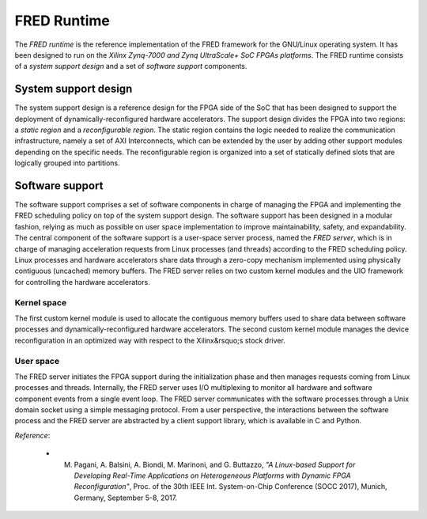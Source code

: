 .. _runtime:

==============
FRED Runtime
==============

The *FRED runtime* is the reference implementation of the FRED framework for the GNU/Linux operating system. It has been designed to run on the *Xilinx Zynq-7000 and Zynq UltraScale+ SoC FPGAs platforms*. The FRED runtime consists of a *system support design* and a set of *software support* components.

System support design
----------------------

The system support design is a reference design for the FPGA side of the SoC that has been designed to support the deployment of dynamically-reconfigured hardware accelerators. The support design divides the FPGA into two regions: a *static region* and a *reconfigurable region*. The static region contains the logic needed to realize the communication infrastructure, namely a set of AXI Interconnects, which can be extended by the user by adding other support modules depending on the specific needs. The reconfigurable region is organized into a set of statically defined slots that are logically grouped into partitions.

.. image:: ../images/fred-linux-hw-arch.png
    :width: 500px
    :align: center
    :alt:  System support design

Software support
-----------------

The software support comprises a set of software components in charge of managing the FPGA and implementing the FRED scheduling policy on top of the system support design. The software support has been designed in a modular fashion, relying as much as possible on user space implementation to improve maintainability, safety, and expandability. The central component of the software support is a user-space server process, named the *FRED server*, which is in charge of managing acceleration requests from Linux processes (and threads) according to the FRED scheduling policy. Linux processes and hardware accelerators share data through a zero-copy mechanism implemented using physically contiguous (uncached) memory buffers. The FRED server relies on two custom kernel modules and the UIO framework for controlling the hardware accelerators.

.. image:: ../images/fred-linux-sw-arch.png
    :width: 600px
    :align: center
    :alt: Software support

Kernel space
^^^^^^^^^^^^^^

The first custom kernel module is used to allocate the contiguous memory buffers used to share data between software processes and dynamically-reconfigured hardware accelerators. The second custom kernel module manages the device reconfiguration in an optimized way with respect to the Xilinx&rsquo;s stock driver.

User space
^^^^^^^^^^^^

The FRED server initiates the FPGA support during the initialization phase and then manages requests coming from Linux processes and threads. Internally, the FRED server uses I/O multiplexing to monitor all hardware and software component events from a single event loop. The FRED server communicates with the software processes through a Unix domain socket using a simple messaging protocol. From a user perspective, the interactions between the software process and the FRED server are abstracted by a client support library, which is available in C and Python.

*Reference*:

  - M. Pagani, A. Balsini, A. Biondi, M. Marinoni, and G. Buttazzo, *"A Linux-based Support for Developing Real-Time Applications on Heterogeneous Platforms with Dynamic FPGA Reconfiguration"*, Proc. of the 30th IEEE Int. System-on-Chip Conference (SOCC 2017), Munich, Germany, September 5-8, 2017.
